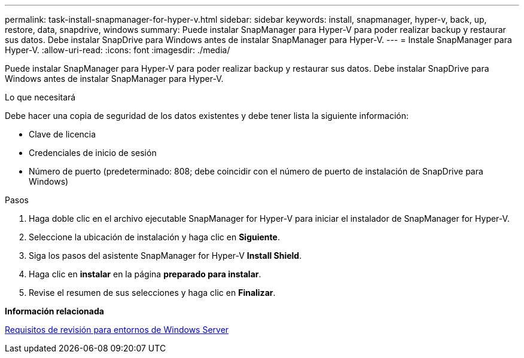 ---
permalink: task-install-snapmanager-for-hyper-v.html 
sidebar: sidebar 
keywords: install, snapmanager, hyper-v, back, up, restore, data, snapdrive, windows 
summary: Puede instalar SnapManager para Hyper-V para poder realizar backup y restaurar sus datos. Debe instalar SnapDrive para Windows antes de instalar SnapManager para Hyper-V. 
---
= Instale SnapManager para Hyper-V.
:allow-uri-read: 
:icons: font
:imagesdir: ./media/


[role="lead"]
Puede instalar SnapManager para Hyper-V para poder realizar backup y restaurar sus datos. Debe instalar SnapDrive para Windows antes de instalar SnapManager para Hyper-V.

.Lo que necesitará
Debe hacer una copia de seguridad de los datos existentes y debe tener lista la siguiente información:

* Clave de licencia
* Credenciales de inicio de sesión
* Número de puerto (predeterminado: 808; debe coincidir con el número de puerto de instalación de SnapDrive para Windows)


.Pasos
. Haga doble clic en el archivo ejecutable SnapManager for Hyper-V para iniciar el instalador de SnapManager for Hyper-V.
. Seleccione la ubicación de instalación y haga clic en *Siguiente*.
. Siga los pasos del asistente SnapManager for Hyper-V *Install Shield*.
. Haga clic en *instalar* en la página *preparado para instalar*.
. Revise el resumen de sus selecciones y haga clic en *Finalizar*.


*Información relacionada*

xref:reference-hotfix-requirements-for-windows-server-environments.adoc[Requisitos de revisión para entornos de Windows Server]
